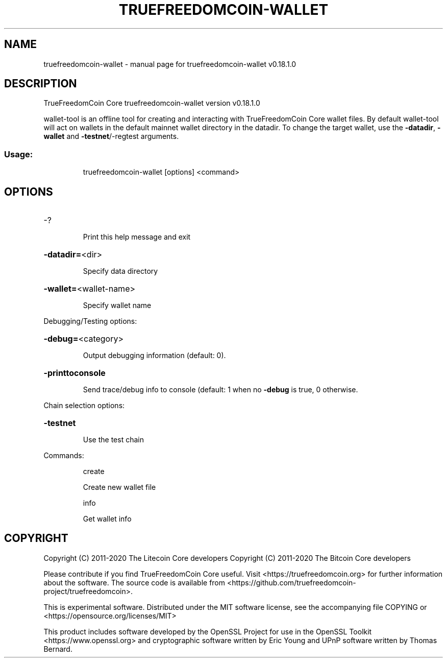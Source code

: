 .\" DO NOT MODIFY THIS FILE!  It was generated by help2man 1.47.11.
.TH TRUEFREEDOMCOIN-WALLET "1" "April 2020" "truefreedomcoin-wallet v0.18.1.0" "User Commands"
.SH NAME
truefreedomcoin-wallet \- manual page for truefreedomcoin-wallet v0.18.1.0
.SH DESCRIPTION
TrueFreedomCoin Core truefreedomcoin\-wallet version v0.18.1.0
.PP
wallet\-tool is an offline tool for creating and interacting with TrueFreedomCoin Core wallet files.
By default wallet\-tool will act on wallets in the default mainnet wallet directory in the datadir.
To change the target wallet, use the \fB\-datadir\fR, \fB\-wallet\fR and \fB\-testnet\fR/\-regtest arguments.
.SS "Usage:"
.IP
truefreedomcoin\-wallet [options] <command>
.SH OPTIONS
.HP
\-?
.IP
Print this help message and exit
.HP
\fB\-datadir=\fR<dir>
.IP
Specify data directory
.HP
\fB\-wallet=\fR<wallet\-name>
.IP
Specify wallet name
.PP
Debugging/Testing options:
.HP
\fB\-debug=\fR<category>
.IP
Output debugging information (default: 0).
.HP
\fB\-printtoconsole\fR
.IP
Send trace/debug info to console (default: 1 when no \fB\-debug\fR is true, 0
otherwise.
.PP
Chain selection options:
.HP
\fB\-testnet\fR
.IP
Use the test chain
.PP
Commands:
.IP
create
.IP
Create new wallet file
.IP
info
.IP
Get wallet info
.SH COPYRIGHT
Copyright (C) 2011-2020 The Litecoin Core developers
Copyright (C) 2011-2020 The Bitcoin Core developers

Please contribute if you find TrueFreedomCoin Core useful. Visit
<https://truefreedomcoin.org> for further information about the software.
The source code is available from
<https://github.com/truefreedomcoin-project/truefreedomcoin>.

This is experimental software.
Distributed under the MIT software license, see the accompanying file COPYING
or <https://opensource.org/licenses/MIT>

This product includes software developed by the OpenSSL Project for use in the
OpenSSL Toolkit <https://www.openssl.org> and cryptographic software written by
Eric Young and UPnP software written by Thomas Bernard.
